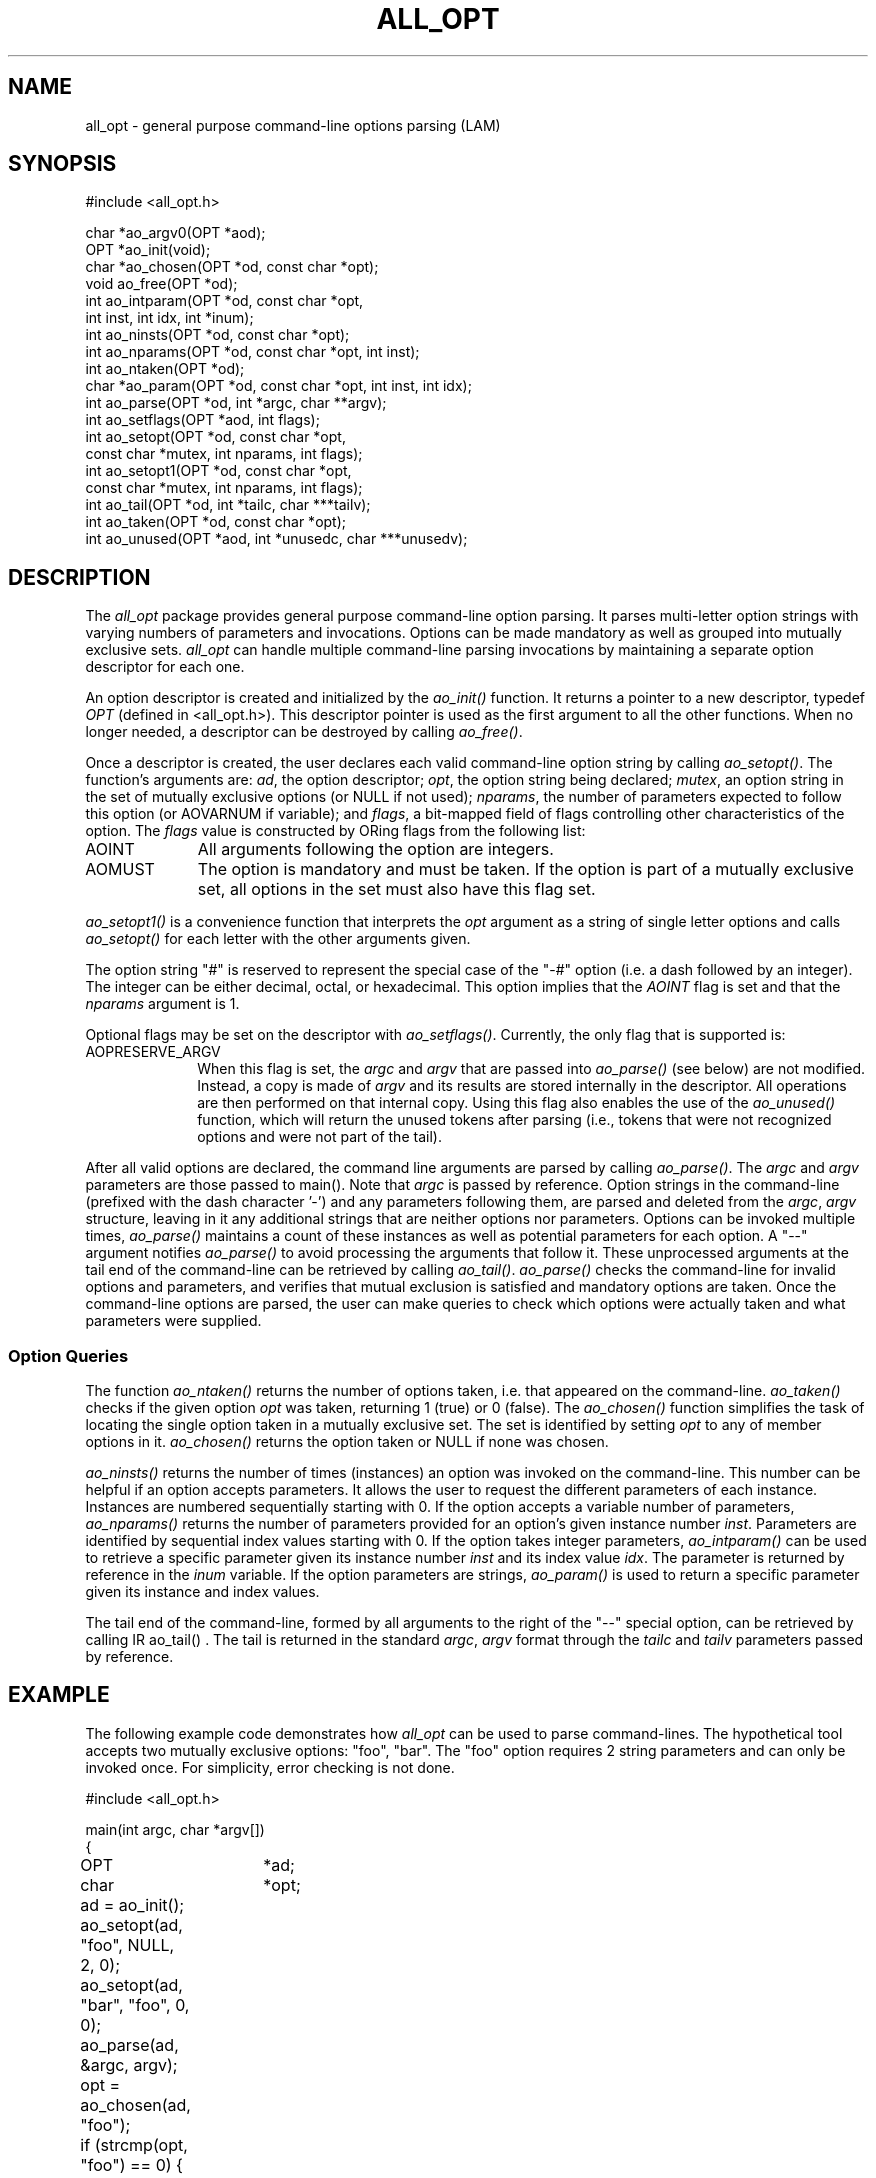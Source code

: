 .TH ALL_OPT 3 "July, 2007" "LAM 7.1.4" "LAM INTERNALS"
.SH NAME
all_opt \- general purpose command\-line options parsing (LAM)
.SH SYNOPSIS
.nf
.ta .75i 1.75i 2.5i
#include <all_opt.h>

char *ao_argv0(OPT *aod);
OPT *ao_init(void);
char *ao_chosen(OPT *od, const char *opt);
void ao_free(OPT *od);
int ao_intparam(OPT *od, const char *opt,
                int inst, int idx, int *inum);
int ao_ninsts(OPT *od, const char *opt);
int ao_nparams(OPT *od, const char *opt, int inst);
int ao_ntaken(OPT *od);
char *ao_param(OPT *od, const char *opt, int inst, int idx);
int ao_parse(OPT *od, int *argc, char **argv);
int ao_setflags(OPT *aod, int flags);
int ao_setopt(OPT *od, const char *opt,
              const char *mutex, int nparams, int flags);
int ao_setopt1(OPT *od, const char *opt,
               const char *mutex, int nparams, int flags);
int ao_tail(OPT *od, int *tailc, char ***tailv);
int ao_taken(OPT *od, const char *opt);
int ao_unused(OPT *aod, int *unusedc, char ***unusedv);
.fi
.SH DESCRIPTION
The
.I all_opt
package provides general purpose command\-line option parsing.  It
parses multi\-letter option strings with varying numbers of parameters
and invocations.  Options can be made mandatory as well as grouped
into mutually exclusive sets.
.I all_opt
can handle multiple command\-line parsing invocations by maintaining a
separate option descriptor for each one.
.PP
An option descriptor is created and initialized by the
.I ao_init()
function.
It returns a pointer to a new descriptor, typedef
.I OPT
(defined in <all_opt.h>).  This descriptor pointer is used as the
first argument to all the other functions.  When no longer needed, a
descriptor can be destroyed by calling
.IR ao_free() .
.PP
Once a descriptor is created, the user declares each valid
command\-line option string by calling
.IR ao_setopt() .
The function's arguments are:
.IR ad ,
the option descriptor;
.IR opt ,
the option string being declared;
.IR mutex ,
an option string in the set of mutually exclusive options (or NULL
if not used);
.IR nparams ,
the number of parameters expected to follow this option (or AOVARNUM
if variable); and
.IR flags ,
a bit\-mapped field of flags controlling other characteristics of
the option.
The
.I flags
value is constructed by ORing flags from the following list:
.TP 10
AOINT
All arguments following the option are integers.
.TP
AOMUST
The option is mandatory and must be taken.
If the option is part of a mutually exclusive set, all options
in the set must also have this flag set.
.PP
.I ao_setopt1()
is a convenience function that interprets the
.I opt
argument as a string of single letter options and calls
.I ao_setopt()
for each letter with the other arguments given.
.PP
The option string "#" is reserved to represent the special case of
the "\-#" option (i.e. a dash followed by an integer).
The integer can be either decimal, octal, or hexadecimal.
This option implies that the
.I AOINT
flag is set and that the
.I nparams
argument is 1.
.PP
Optional flags may be set on the descriptor with
.IR ao_setflags() .  
Currently, the only flag that is supported is:
.TP 10
AOPRESERVE_ARGV
When this flag is set, the
.I argc
and
.I argv
that are passed into 
.I ao_parse()
(see below) are not modified.  Instead, a copy is made of 
.I argv
and its results are stored internally in the descriptor.  All
operations are then performed on that internal copy.  Using this flag
also enables the use of the
.I ao_unused()
function, which will return the unused tokens after parsing (i.e.,
tokens that were not recognized options and were not part of the
tail).
.PP
After all valid options are declared, the command line arguments are
parsed by calling
.IR ao_parse() .
The
.I argc
and
.I argv
parameters are those passed to main().
Note that
.I argc
is passed by reference.
Option strings in the command\-line (prefixed with the dash character '\-')
and any parameters following them, are parsed and deleted from the
.IR argc ,
.I argv
structure, leaving in it any additional strings that are neither
options nor parameters.
Options can be invoked multiple times,
.I ao_parse()
maintains a count of these instances as well as potential parameters 
for each option.
A "\-\-" argument notifies
.I ao_parse()
to avoid processing the arguments that follow it.
These unprocessed arguments at the tail end of the command\-line
can be retrieved by calling
.IR ao_tail() .
.I ao_parse()
checks the command\-line for invalid options and parameters, and
verifies that mutual exclusion is satisfied and mandatory options 
are taken.
Once the command\-line options are parsed, the user can make queries
to check which options were actually taken and what parameters were
supplied.
.SS Option Queries
The function
.I ao_ntaken()
returns the number of options taken, i.e. that appeared on the command\-line.
.I ao_taken()
checks if the given option
.I opt
was taken, returning 1 (true) or 0 (false).
The
.I ao_chosen()
function simplifies the task of locating the single option taken in
a mutually exclusive set.
The set is identified by setting
.I opt
to any of member options in it.
.I ao_chosen()
returns the option taken or NULL if none was chosen.
.PP
.I ao_ninsts()
returns the number of times (instances) an option was invoked
on the command\-line.
This number can be helpful if an option accepts parameters.
It allows the user to request the different parameters of each instance.
Instances are numbered sequentially starting with 0.
If the option accepts a variable number of parameters,
.I ao_nparams()
returns the number of parameters provided for an option's given
instance number
.IR inst .
Parameters are identified by sequential index values starting with 0.
If the option takes integer parameters, 
.I ao_intparam()
can be used to retrieve a specific parameter given its instance number
.I inst
and its index value
.IR idx .
The parameter is returned by reference in the
.I inum
variable.
If the option parameters are strings,
.I ao_param()
is used to return a specific parameter given its instance and index values.
.PP
The tail end of the command\-line, formed by all arguments to the right
of the "\-\-" special option, can be retrieved by calling
IR ao_tail() .
The tail is returned in the standard
.IR argc ,
.I argv
format through the
.I tailc
and
.I tailv
parameters passed by reference.
.SH EXAMPLE
The following example code demonstrates how
.I all_opt
can be used to parse command\-lines.
The hypothetical tool accepts two mutually exclusive options: "foo", "bar".
The "foo" option requires 2 string parameters and can only be invoked once.
For simplicity, error checking is not done.
.PP
.nf
.ta .75i 1.5i 2.25i 3i
#include <all_opt.h>

main(int argc, char *argv[])
{
	OPT	*ad;
	char	*opt;

	ad = ao_init();
	ao_setopt(ad, "foo", NULL, 2, 0);
	ao_setopt(ad, "bar", "foo", 0, 0);

	ao_parse(ad, &argc, argv);

	opt = ao_chosen(ad, "foo");

	if (strcmp(opt, "foo") == 0) {

		if (ao_ninsts(ad, "foo") > 1) { /* error */ }

		printf("foo chosen: %s %s\\n",
			ao_param(ad, "foo", 0, 0),
			ao_param(ad, "foo", 0, 1));
	} else {
		printf("bar taken %d times\\n",
			ao_ninsts(ad, "bar"));
	}

	ao_free(ad);
}
.fi
.RE
.SH RETURN VALUES
In case of an error,
.I ao_init()
returns a NULL descriptor,
.I ao_chosen()
and
.I ao_param()
return NULL strings,
and
.IR ao_intparam() ,
.IR ao_parse() ,
.IR ao_setopt() ,
.IR ao_setopt1() ,
and
.I ao_tail()
return \-1.
In addition, the global variable
.I errno
is set to indicate the error.
.SH ERRORS
.TP 16
EUSAGE
The command\-line violates the option rules.
.TP
EBADASCIINUMB
A string representing an integer has an invalid format.
